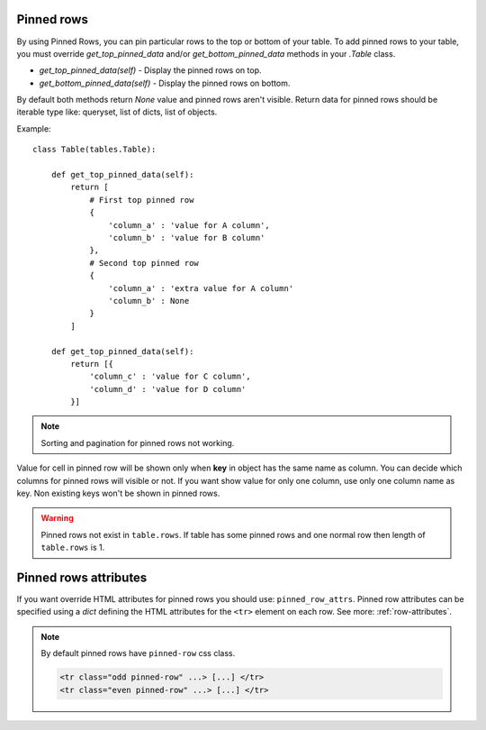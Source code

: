 .. _pinned_rows:

Pinned rows
===========

By using Pinned Rows, you can pin particular rows to the top or bottom of your table.
To add pinned rows to your table, you must override `get_top_pinned_data` and/or `get_bottom_pinned_data`
methods in your `.Table` class.

* `get_top_pinned_data(self)` - Display the pinned rows on top.
* `get_bottom_pinned_data(self)` - Display the pinned rows on bottom.

By default both methods return `None` value and pinned rows aren't visible.
Return data for pinned rows should be iterable type like: queryset, list of dicts, list of objects.


Example::

    class Table(tables.Table):

        def get_top_pinned_data(self):
            return [
                # First top pinned row
                {
                    'column_a' : 'value for A column',
                    'column_b' : 'value for B column'
                },
                # Second top pinned row
                {
                    'column_a' : 'extra value for A column'
                    'column_b' : None
                }
            ]

        def get_top_pinned_data(self):
            return [{
                'column_c' : 'value for C column',
                'column_d' : 'value for D column'
            }]


.. note:: Sorting and pagination for pinned rows not working.

Value for cell in pinned row will be shown only when **key** in object has the same name as column.
You can decide which columns for pinned rows will visible or not.
If you want show value for only one column, use only one column name as key.
Non existing keys won't be shown in pinned rows.


.. warning:: Pinned rows not exist in ``table.rows``. If table has some pinned rows and
   one normal row then length of ``table.rows`` is 1.


.. _pinned_row_attributes:

Pinned rows attributes
========================
If you want override HTML attributes for pinned rows you should use: ``pinned_row_attrs``.
Pinned row attributes can be specified using a `dict` defining the HTML attributes for
the ``<tr>`` element on each row. See more: :ref:`row-attributes`.

.. note:: By default pinned rows have ``pinned-row`` css class.

    .. sourcecode:: django

        <tr class="odd pinned-row" ...> [...] </tr>
        <tr class="even pinned-row" ...> [...] </tr>
